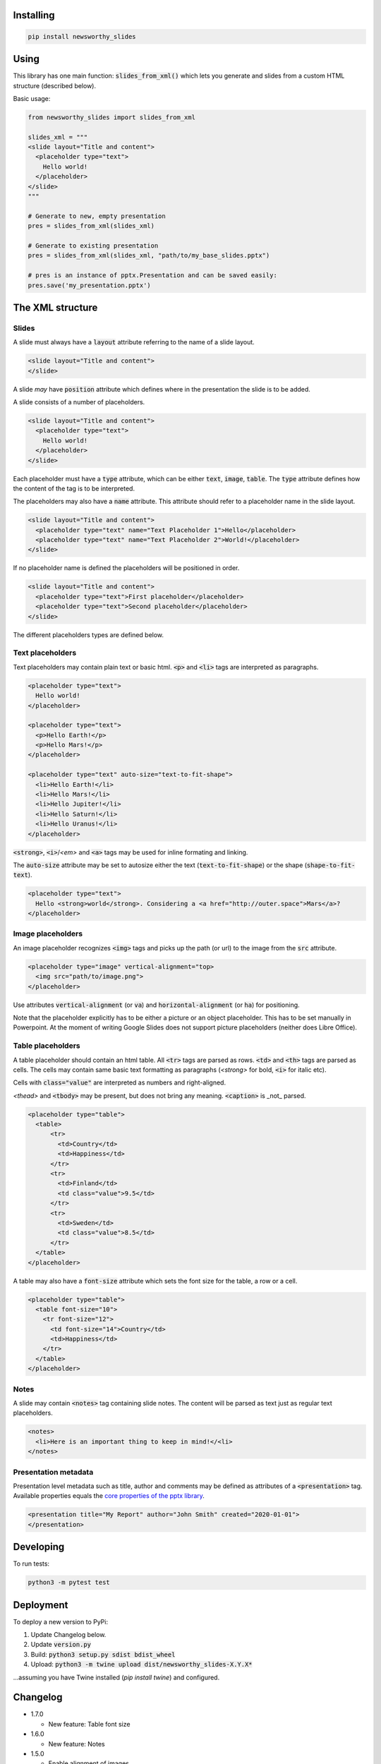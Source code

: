 
Installing
----------

.. code-block:: bash

  pip install newsworthy_slides


Using
-----

This library has one main function: :code:`slides_from_xml()` which lets you generate and slides from a custom HTML structure (described below).

Basic usage:

.. code-block:: python

  from newsworthy_slides import slides_from_xml

  slides_xml = """
  <slide layout="Title and content">
    <placeholder type="text">
      Hello world!
    </placeholder>
  </slide>
  """

  # Generate to new, empty presentation
  pres = slides_from_xml(slides_xml)

  # Generate to existing presentation
  pres = slides_from_xml(slides_xml, "path/to/my_base_slides.pptx")

  # pres is an instance of pptx.Presentation and can be saved easily:
  pres.save('my_presentation.pptx')



The XML structure
-----------------


Slides
~~~~~~

A slide must always have a :code:`layout` attribute referring to the name of a slide layout.

.. code-block:: XML

  <slide layout="Title and content">
  </slide>

A slide `may` have :code:`position` attribute which defines where in the presentation the slide is to be added.

A slide consists of a number of placeholders.

.. code-block:: XML

  <slide layout="Title and content">
    <placeholder type="text">
      Hello world!
    </placeholder>
  </slide>

Each placeholder must have  a :code:`type` attribute, which can be either :code:`text`, :code:`image`, :code:`table`. The :code:`type` attribute defines how the content of the tag is to be interpreted.

The placeholders may also have a :code:`name` attribute. This attribute should refer to a placeholder name in the slide layout.

.. code-block:: XML

  <slide layout="Title and content">
    <placeholder type="text" name="Text Placeholder 1">Hello</placeholder>
    <placeholder type="text" name="Text Placeholder 2">World!</placeholder>
  </slide>

If no placeholder name is defined the placeholders will be positioned in order.

.. code-block:: XML

  <slide layout="Title and content">
    <placeholder type="text">First placeholder</placeholder>
    <placeholder type="text">Second placeholder</placeholder>
  </slide>


The different placeholders types are defined below.

Text placeholders
~~~~~~~~~~~~~~~~~

Text placeholders may contain plain text or basic html. :code:`<p>` and :code:`<li>` tags are interpreted as paragraphs.

.. code-block:: XML

  <placeholder type="text">
    Hello world!
  </placeholder>

  <placeholder type="text">
    <p>Hello Earth!</p>
    <p>Hello Mars!</p>
  </placeholder>

  <placeholder type="text" auto-size="text-to-fit-shape">
    <li>Hello Earth!</li>
    <li>Hello Mars!</li>
    <li>Hello Jupiter!</li>
    <li>Hello Saturn!</li>
    <li>Hello Uranus!</li>
  </placeholder>

:code:`<strong>`, :code:`<i>`/`<em>` and :code:`<a>` tags may be used for inline formating and linking.

The :code:`auto-size` attribute may be set to autosize either the text (:code:`text-to-fit-shape`) or the shape (:code:`shape-to-fit-text`).

.. code-block:: XML

  <placeholder type="text">
    Hello <strong>world</strong>. Considering a <a href="http://outer.space">Mars</a>?
  </placeholder>


Image placeholders
~~~~~~~~~~~~~~~~~~

An image placeholder recognizes :code:`<img>` tags and picks up the path (or url) to the image from the :code:`src` attribute.

.. code-block:: XML

  <placeholder type="image" vertical-alignment="top>
    <img src="path/to/image.png">
  </placeholder>

Use attributes :code:`vertical-alignment` (or :code:`va`) and :code:`horizontal-alignment` (or :code:`ha`) for positioning.

Note that the placeholder explicitly has to be either a picture or an object placeholder. This has to be set manually in Powerpoint. At the moment of writing Google Slides does not support picture placeholders (neither does Libre Office). 

Table placeholders
~~~~~~~~~~~~~~~~~~

A table placeholder should contain an html table. All :code:`<tr>` tags are parsed as rows. :code:`<td>` and :code:`<th>` tags are parsed as cells. The cells may contain same basic text formatting as paragraphs (`<strong>` for bold, :code:`<i>` for italic etc).

Cells with :code:`class="value"` are interpreted as numbers and right-aligned.

`<thead>` and :code:`<tbody>` may be present, but does not bring any meaning. :code:`<caption>` is _not_ parsed.

.. code-block:: XML

  <placeholder type="table">
    <table>
        <tr>
          <td>Country</td>
          <td>Happiness</td>
        </tr>
        <tr>
          <td>Finland</td>
          <td class="value">9.5</td>
        </tr>
        <tr>
          <td>Sweden</td>
          <td class="value">8.5</td>
        </tr>
    </table>
  </placeholder>

A table may also have a :code:`font-size` attribute which sets the font size for the table, a row or a cell.

.. code-block:: XML

  <placeholder type="table">
    <table font-size="10">
      <tr font-size="12">
        <td font-size="14">Country</td>
        <td>Happiness</td>
      </tr>
    </table>
  </placeholder>

Notes
~~~~~

A slide may contain :code:`<notes>` tag containing slide notes. The content will be parsed as text just as regular text placeholders.

.. code-block:: XML

  <notes>
    <li>Here is an important thing to keep in mind!</<li>
  </notes>


Presentation metadata
~~~~~~~~~~~~~~~~~~~~~

Presentation level metadata such as title, author and comments may be defined as attributes of a :code:`<presentation>` tag. Available properties equals the `core properties of the pptx library <https://python-pptx.readthedocs.io/en/latest/api/presentation.html#pptx.opc.coreprops.CoreProperties>`_.

.. code-block:: XML

  <presentation title="My Report" author="John Smith" created="2020-01-01">
  </presentation>

Developing
----------

To run tests:

.. code-block:: bash

  python3 -m pytest test

Deployment
----------

To deploy a new version to PyPi:

1. Update Changelog below.
2. Update :code:`version.py`
3. Build: :code:`python3 setup.py sdist bdist_wheel`
4. Upload: :code:`python3 -m twine upload dist/newsworthy_slides-X.Y.X*`

...assuming you have Twine installed (`pip install twine`) and configured.

Changelog
---------

- 1.7.0

  - New feature: Table font size

- 1.6.0

  - New feature: Notes

- 1.5.0

  - Enable alignment of images.

- 1.4.0

  - Enable autosizing of text.

- 1.3.0

  - Enable insertion of image to general purpose object placeholders.

- 1.2.0

  - Adds ability to parse presentation level metadata.

- 1.1.1

  - Bug fix: Handle negative rotation.

- 1.1.0

  - Makes it possible to rotate images.

- 1.0.2

  - Fixes ordering bug in table

- 1.0.1

  - Add custom exception if image is missing

- 1.0.0

  - First version
